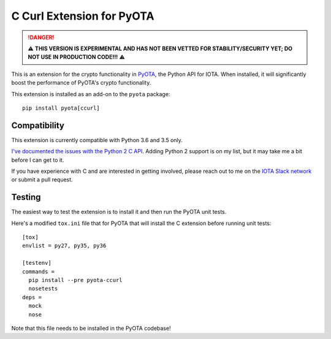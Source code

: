 C Curl Extension for PyOTA
==========================
.. DANGER::
   ⚠️ **THIS VERSION IS EXPERIMENTAL AND HAS NOT BEEN VETTED FOR STABILITY/SECURITY YET; DO NOT USE IN PRODUCTION CODE!!!** ⚠️

This is an extension for the crypto functionality in `PyOTA <https://pypi.python.org/pypi/PyOTA>`_, the Python API
for IOTA.  When installed, it will significantly boost the performance of
PyOTA's crypto functionality.

This extension is installed as an add-on to the ``pyota`` package::

   pip install pyota[ccurl]

Compatibility
-------------
This extension is currently compatible with Python 3.6 and 3.5 only.

`I've documented the issues with the Python 2 C API <https://github.com/todofixthis/pyota-ccurl/issues/4>`_.
Adding Python 2 support is on my list, but it may take me a bit before I can get to it.

If you have experience with C and are interested in getting involved,
please reach out to me on the `IOTA Slack network <https://iotatangle.slack.com/>`_ or submit a pull request.

Testing
-------
The easiest way to test the extension is to install it and then run the PyOTA unit tests.

Here's a modified ``tox.ini`` file that for PyOTA that will install the C extension before running unit tests::

   [tox]
   envlist = py27, py35, py36

   [testenv]
   commands =
     pip install --pre pyota-ccurl
     nosetests
   deps =
     mock
     nose

Note that this file needs to be installed in the PyOTA codebase!
